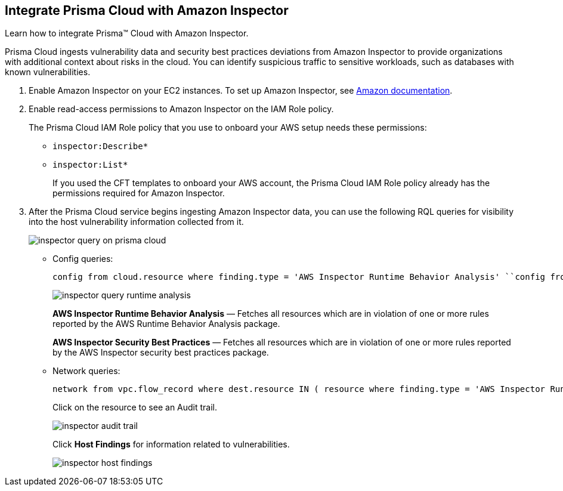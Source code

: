 :topic_type: task
[.task]
[#id61f76ceb-9311-4af0-b3f8-58ff6598c822]
== Integrate Prisma Cloud with Amazon Inspector

Learn how to integrate Prisma™ Cloud with Amazon Inspector.

Prisma Cloud ingests vulnerability data and security best practices deviations from Amazon Inspector to provide organizations with additional context about risks in the cloud. You can identify suspicious traffic to sensitive workloads, such as databases with known vulnerabilities.

[.procedure]
. Enable Amazon Inspector on your EC2 instances. To set up Amazon Inspector, see https://aws.amazon.com/premiumsupport/knowledge-center/set-up-amazon-inspector/[Amazon documentation].

. Enable read-access permissions to Amazon Inspector on the IAM Role policy.
+
The Prisma Cloud IAM Role policy that you use to onboard your AWS setup needs these permissions:
+
* `inspector:Describe*`
* `inspector:List*`
+
If you used the CFT templates to onboard your AWS account, the Prisma Cloud IAM Role policy already has the permissions required for Amazon Inspector.

. After the Prisma Cloud service begins ingesting Amazon Inspector data, you can use the following RQL queries for visibility into the host vulnerability information collected from it.
+
image::inspector-query-on-prisma-cloud.png[scale=40]
+
* Config queries:
+
----
config from cloud.resource where finding.type = 'AWS Inspector Runtime Behavior Analysis' ``config from cloud.resource where finding.type = 'AWS Inspector Security Best Practices'
----
+
image::inspector-query-runtime-analysis.png[scale=30]
+
*AWS Inspector Runtime Behavior Analysis* — Fetches all resources which are in violation of one or more rules reported by the AWS Runtime Behavior Analysis package.
+
*AWS Inspector Security Best Practices* — Fetches all resources which are in violation of one or more rules reported by the AWS Inspector security best practices package.

* Network queries:
+
----
network from vpc.flow_record where dest.resource IN ( resource where finding.type = 'AWS Inspector Runtime Behavior Analysis' ) ``network from vpc.flow_record where dest.resource IN ( resource where finding.type = 'AWS Inspector Security Best Practices' )
----
+
Click on the resource to see an Audit trail.
+
image::inspector-audit-trail.png[scale=50]
+
Click *Host Findings* for information related to vulnerabilities.
+
image::inspector-host-findings.png[scale=50]
